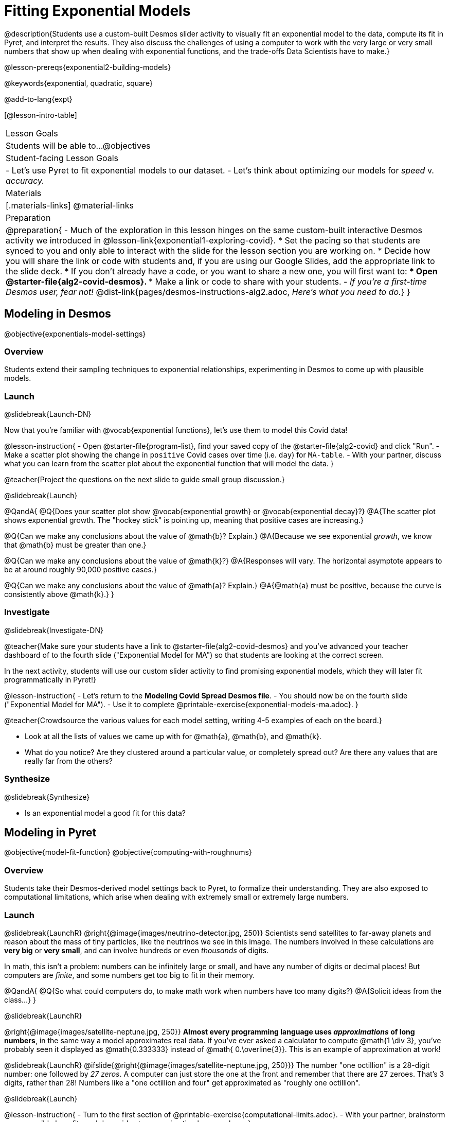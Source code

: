 = Fitting Exponential Models

@description{Students use a custom-built Desmos slider activity to visually fit an exponential model to the data, compute its fit in Pyret, and interpret the results. They also discuss the challenges of using a computer to work with the very large or very small numbers that show up when dealing with exponential functions, and the trade-offs Data Scientists have to make.}

@lesson-prereqs{exponential2-building-models}

@keywords{exponential, quadratic, square}

@add-to-lang{expt}

[@lesson-intro-table]
|===

| Lesson Goals
| Students will be able to...
@objectives

| Student-facing Lesson Goals
|

- Let's use Pyret to fit exponential models to our dataset.
- Let's think about optimizing our models for _speed_ v. _accuracy._

| Materials
|[.materials-links]
@material-links

| Preparation
| 
@preparation{
- Much of the exploration in this lesson hinges on the same custom-built interactive Desmos activity we introduced in @lesson-link{exponential1-exploring-covid}.
 * Set the pacing so that students are synced to you and only able to interact with the slide for the lesson section you are working on.
 * Decide how you will share the link or code with students and, if you are using our Google Slides, add the appropriate link to the slide deck.
 * If you don't already have a code, or you want to share a new one, you will first want to:
 *** Open @starter-file{alg2-covid-desmos}.
 *** Make a link or code to share with your students.
- _If you're a first-time Desmos user, fear not!_ @dist-link{pages/desmos-instructions-alg2.adoc, _Here's what you need to do._}
}
|===

== Modeling in Desmos
@objective{exponentials-model-settings}

=== Overview

Students extend their sampling techniques to exponential relationships, experimenting in Desmos to come up with plausible models.

=== Launch
@slidebreak{Launch-DN}

Now that you're familiar with @vocab{exponential functions}, let's use them to model this Covid data!

@lesson-instruction{
- Open @starter-file{program-list}, find your saved copy of the @starter-file{alg2-covid} and click "Run".
- Make a scatter plot showing the change in `positive` Covid cases over time (i.e. `day`) for `MA-table`.
- With your partner, discuss what you can learn from the scatter plot about the exponential function that will model the data.
}

@teacher{Project the questions on the next slide to guide small group discussion.}

@slidebreak{Launch}

@QandA{
@Q{Does your scatter plot show @vocab{exponential growth} or @vocab{exponential decay}?}
@A{The scatter plot shows exponential growth. The "hockey stick" is pointing up, meaning that positive cases are increasing.}

@Q{Can we make any conclusions about the value of @math{b}? Explain.}
@A{Because we see exponential _growth_, we know that @math{b} must be greater than one.}

@Q{Can we make any conclusions about the value of @math{k}?}
@A{Responses will vary. The horizontal asymptote appears to be at around roughly 90,000 positive cases.}

@Q{Can we make any conclusions about the value of @math{a}? Explain.}
@A{@math{a} must be positive, because the curve is consistently above @math{k}.}
}

=== Investigate
@slidebreak{Investigate-DN}

@teacher{Make sure your students have a link to  @starter-file{alg2-covid-desmos} and you've advanced your teacher dashboard of to the fourth slide ("Exponential Model for MA") so that students are looking at the correct screen.

In the next activity, students will use our custom slider activity to find promising exponential models, which they will later fit programmatically in Pyret!}

@lesson-instruction{
- Let's return to the *Modeling Covid Spread Desmos file*.
- You should now be on the fourth slide ("Exponential Model for MA").
- Use it to complete @printable-exercise{exponential-models-ma.adoc}.
}

@teacher{Crowdsource the various values for each model setting, writing 4-5 examples of each on the board.}

- Look at all the lists of values we came up with for @math{a}, @math{b}, and @math{k}.
- What do you notice? Are they clustered around a particular value, or completely spread out?  Are there any values that are really far from the others?

=== Synthesize
@slidebreak{Synthesize}

- Is an exponential model a good fit for this data?

== Modeling in Pyret
@objective{model-fit-function}
@objective{computing-with-roughnums}

=== Overview
Students take their Desmos-derived model settings back to Pyret, to formalize their understanding. They are also exposed to computational limitations, which arise when dealing with extremely small or extremely large numbers.

=== Launch
@slidebreak{LaunchR}
@right{@image{images/neutrino-detector.jpg, 250}}
Scientists send satellites to far-away planets and reason about the mass of tiny particles, like the neutrinos we see in this image. The numbers involved in these calculations are *very big* or *very small*, and can involve hundreds or even _thousands_ of digits.

In math, this isn't a problem: numbers can be infinitely large or small, and have any number of digits or decimal places! But computers are _finite_, and some numbers get too big to fit in their memory. 

@QandA{
@Q{So what could computers do, to make math work when numbers have too many digits?}
@A{Solicit ideas from the class...}
}

@slidebreak{LaunchR}

@right{@image{images/satellite-neptune.jpg, 250}}
*Almost every programming language uses _approximations_ of long numbers*, in the same way a model approximates real data. If you’ve ever asked a calculator to compute @math{1 \div 3}, you’ve probably seen it displayed as @math{0.333333} instead of @math{ 0.\overline{3}}. This is an example of approximation at work!

@slidebreak{LaunchR}
@ifslide{@right{@image{images/satellite-neptune.jpg, 250}}}
The number "one octillion" is a 28-digit number: one followed by _27 zeros_. A computer can just store the one at the front and remember that there are 27 zeroes. That's 3 digits, rather than 28! Numbers like a "one octillion and four" get approximated as "roughly one octillion".

@slidebreak{Launch}

@lesson-instruction{
- Turn to the first section of @printable-exercise{computational-limits.adoc}.
- With your partner, brainstorm some possible benefits and downsides to approximating long numbers.
}

@QandA{
@Q{What are some possible *benefits* to chopping off digits like this?}
@A{Tornadoes can form very quickly, so it's more important to get a warning out *fast*, even if that warning is off by a few minutes or miles.}
@Q{What are some possible *downsides*?}
@A{A satellite whose launch angle is off by just 0.0001° will miss Neptune by 5,000 miles!}
@A{The mass of a neutrino is so small that chopping off the 100th decimal place might mean missing it entirely!}
}

=== Investigate
@slidebreak{Investigate-DN}

Pyret's function @show{(code 'expt)} is the function that we use for exponents. It takes in two numbers: the base and the power. @show{(code '(expt 10 2))}, for example will produce @math{10^2}.

@lesson-instruction{
- As you know, exponents get big quickly! Try computing a large number like @show{(code '(expt 10 100))}.
- In the @starter-file{alg2-covid}, use @show{(code 'expt)} to calculate three different exponents.
- Be prepared to discuss what you observed.
}

@slidebreak{Investigate-DN}

Pyret has a special kind of Number, called a _RoughNum_, which chops off digits for faster calculation. But unlike other languages, Pyret wants to put the programmer in control. It will never drop digits _unless you tell it to!_

@lesson-instruction{
- Use @starter-file{alg2-covid} to complete the *second section* of @printable-exercise{computational-limits.adoc}.
- Be prepared to discuss what you observed.
}

@slidebreak{Investigate}

@QandA{
@Q{Why do you think Pyret won't let us compare two RoughNums?}
@A{Because it knows that two different Numbers can both round to the same RoughNum, which means comparisons are not reliable!}
@A{A Number takes up exactly one point on the number line. A RoughNum, on the other hand, takes up a _range_ of points on the number line (in this case, all the ones that are "roughly 3"). That makes precise equality tests impossible!}
}

@slidebreak{Investigate}

To turn a number into a RoughNum, we use the approximation symbol `~`. For example, the RoughNum `~3`, is "roughly three." This tells Pyret to round off the calculation, prioritizing *speed* over *accuracy* to get a result that is "roughly accurate". Any computations performed on a RoughNum will also produce RoughNums.

@QandA{
@Q{In Pyret, try multiplying `~2 * 2`. What do you get?}
@A{`~4`, or "Roughly four"}

@Q{Why did Pyret turn the answer into a RoughNum?}
@A{Pyret is trying to show us that the result was based on an estimate, and therefore is also an estimate.}
}

@slidebreak{Investigate-DN}

Exponential growth and decay can create enormously large and enormously small numbers, which can slow down computation. When we try to fit our exponential models to the data, it could take a VERY long time to compute!

@lesson-instruction{
- In @starter-file{alg2-covid}, find the definition of a function called `exponential`. Why does this definition multiply `x` by `~1`?
- Turn to @printable-exercise{predicting-exponential-growth.adoc}. Using the exponential model you selected on @printable-exercise{exponential-models-ma.adoc}, fill in the blanks at the top of this page.
- Remind yourselves why the model in Pyret needs `~1`! What do you think would happen without it? Why?
}

=== Synthesize
@slidebreak{Synthesize}

@QandA{
@Q{What makes exponential models different from the linear and quadratic models you've seen before?}
@A{They don't have constant growth like linear models.}
@A{Unlike quadratic models, they only grow or decay in one direction. The growth rate also changes much more quickly.}
@Q{Is it always okay for Data Scientists to round off their numbers to speed up computation? Why or why not?}
@A{No! Sometimes approximations put lives at risk and it's worth taking the time to maximize precision.}
}

@slidebreak{Synthesize}

@QandA{
Linear regression allows us to find the _computationally optimal model_, not just a model that "fit really well."
@Q{Do we know whether or not our exponential model is the _best?_}
@A{We don't know!}
@Q{How do you know?}
@A{This fitting process was purely about adjusting sliders and seeing if @math{S} goes down. It was all trial-and-error, with no guarantee that there's no better model out there.}
}

== Reasoning about Exponential Growth

=== Overview
Students apply mental math to their models, and discover that it's very hard to reason about exponential growth.

=== Launch
@slidebreak{Launch}
Even when epidemiologists came up with exponential models for Covid spread, policymakers who were genuinely worried failed to understand how quickly the virus would spread. Why?

@teacher{Invite students to share their ideas. Some answers may be political. Steer the conversation back to focusing on the math: Those who took the threat of Covid seriously underestimated how quickly it would spread. Why?}

=== Investigate
@slidebreak{Investigate}
Models are helpful because they give us an easy way to make predictions about complex data. Oftentimes, we can just use mental arithmetic to do a quick calculation! So why did mental arithmetic fail for exponential models like ours?

- Good students know to never use a model to make predictions far outside the original dataset. 😇

- But to prove a point, today we’re going to be *BAD*...and extrapolate way, _way_ outside the data! 😈

@slidebreak{Investigate}

@lesson-instruction{
- Use your model to complete the first section, *Estimating with our Model* on @printable-exercise{predicting-exponential-growth.adoc}.
- Be sure to use ONLY mental math: you can look at the graph and model, but don't use a calculator, Pyret, or anything else that will automatically give you the exact answer!
}

@teacher{Have students share their predictions for each of the time-spans in this section.}

@lesson-instruction{
- Using your model in Pyret, complete the last section, *Fitting Exponential Models in Pyret*, on @printable-exercise{predicting-exponential-growth.adoc}.
}

@QandA{
@Q{How accurate were your "guesstimates" for your models' predictions after 50 days? (Very accurate? Not accurate at all?)}
@Q{How accurate were your "guesstimates" after 250 days?}
@Q{How accurate were your "guesstimates" after 450 days?}
}

Chances are, the error in your guesses grew _exponentially_ as the number of days increased!

@slidebreak{Investigate}

*Why was it so much harder to guesstimate the farther out we got, when the number of days was always increasing by a fixed amount?*

Humans evolved in nature, so our brains evolved to be really good at working with quantities that commonly show up in nature. It's normal to see groups of 2, 5, or even 10 or 100, and we have a pretty good intuition for comparing group sizes as long as they're small.

But when numbers grow really, really, _really_ fast...we get lost! Our brains lose track of differences when two numbers get really enormous.

@slidebreak{Investigate}

*Exponential growth poses a problem for those of us with human brains*, because the numbers get so big, so fast that it can be difficult to wrap our heads around it!

@teacher{
This has been proven by some really fascinating studies -- We know that the integer number line is made of infinite, equal-sized intervals...@link{https://www.scientificamerican.com/article/a-natural-log/, *but our brains don't process it that way at all!*}
}

Humans' inability to reason about exponential growth may have played a role in the sluggish response of many countries, and the tragic loss of life and decrease in public health that followed.

=== Synthesize
@slidebreak{Synthesize}

@QandA{
@Q{When would you expect mental arithmetic to be an effective strategy for reasoning about the world?}
@A{With smallish numbers.} 
@A{With constant growth, rather than exponential growth.}	
}

